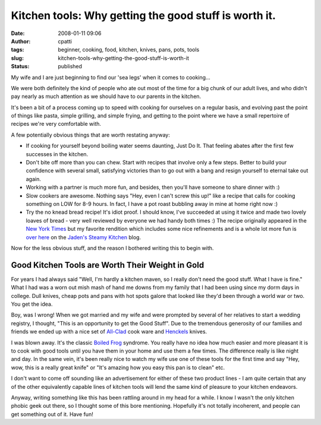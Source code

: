 Kitchen tools: Why getting the good stuff is worth it.
######################################################
:date: 2008-01-11 09:06
:author: cpatti
:tags: beginner, cooking, food, kitchen, knives, pans, pots, tools
:slug: kitchen-tools-why-getting-the-good-stuff-is-worth-it
:status: published

My wife and I are just beginning to find our 'sea legs' when it comes to cooking...

We were both definitely the kind of people who ate out most of the time for a big chunk of our adult lives, and who didn't pay nearly as much attention as we should have to our parents in the kitchen.

It's been a bit of a process coming up to speed with cooking for ourselves on a regular basis, and evolving past the point of things like pasta, simple grilling, and simple frying, and getting to the point where we have a small repertoire of recipes we're very comfortable with.

A few potentially obvious things that are worth restating anyway:

-  If cooking for yourself beyond boiling water seems daunting, Just Do It. That feeling abates after the first few successes in the kitchen.
-  Don't bite off more than you can chew. Start with recipes that involve only a few steps. Better to build your confidence with several small, satisfying victories than to go out with a bang and resign yourself to eternal take out again.
-  Working with a partner is much more fun, and besides, then you'll have someone to share dinner with :)
-  Slow cookers are awesome. Nothing says "Hey, even I can't screw this up!" like a recipe that calls for cooking something on LOW for 8-9 hours. In fact, I have a pot roast bubbling away in mine at home right now :)
-  Try the no knead bread recipe! It's idiot proof. I should know, I've succeeded at using it twice and made two lovely loaves of bread - very well reviewed by everyone we had handy both times :) The recipe originally appeared in the `New York Times <//www.nytimes.com/>`__ but my favorite rendition which includes some nice refinements and is a whole lot more fun is `over here <http://steamykitchen.com/blog/2007/09/10/no-knead-bread-revisited/>`__ on the `Jaden's Steamy Kitchen <http://steamykitchen.com>`__ blog.

Now for the less obvious stuff, and the reason I bothered writing this to begin with.

Good Kitchen Tools are Worth Their Weight in Gold
-------------------------------------------------

For years I had always said "Well, I'm hardly a kitchen maven, so I really don't need the good stuff. What I have is fine." What I had was a worn out mish mash of hand me downs from my family that I had been using since my dorm days in college. Dull knives, cheap pots and pans with hot spots galore that looked like they'd been through a world war or two. You get the idea.

Boy, was I wrong! When we got married and my wife and were prompted by several of her relatives to start a wedding registry, I thought, "This is an opportunity to get the Good Stuff". Due to the tremendous generosity of our families and friends we ended up with a nice set of `All-Clad <http://www.all-clad.com/>`__ cook ware and `Henckels <http://www.jahenckels.com/>`__ knives.

I was blown away. It's the classic `Boiled Frog <http://en.wikipedia.org/wiki/Boiled_frog>`__ syndrome. You really have no idea how much easier and more pleasant it is to cook with good tools until you have them in your home and use them a few times. The difference really is like night and day. In the same vein, it's been really nice to watch my wife use one of these tools for the first time and say "Hey, wow, this is a really great knife" or "It's amazing how you easy this pan is to clean" etc.

I don't want to come off sounding like an advertisement for either of these two product lines - I am quite certain that any of the other equivalently capable lines of kitchen tools will lend the same kind of pleasure to your kitchen endeavors.

Anyway, writing something like this has been rattling around in my head for a while. I know I wasn't the only kitchen phobic geek out there, so I thought some of this bore mentioning. Hopefully it's not totally incoherent, and people can get something out of it. Have fun!
